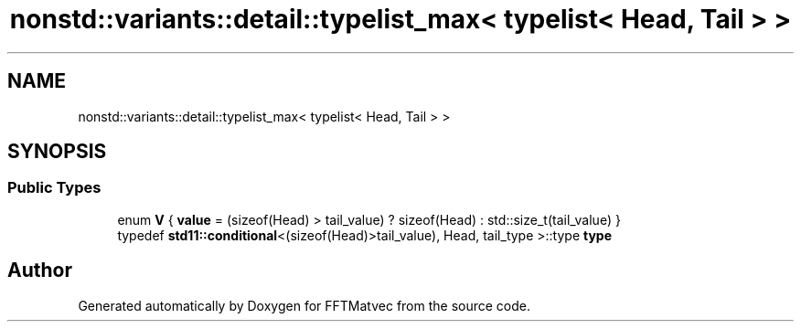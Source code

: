 .TH "nonstd::variants::detail::typelist_max< typelist< Head, Tail > >" 3 "Tue Aug 13 2024" "Version 0.1.0" "FFTMatvec" \" -*- nroff -*-
.ad l
.nh
.SH NAME
nonstd::variants::detail::typelist_max< typelist< Head, Tail > >
.SH SYNOPSIS
.br
.PP
.SS "Public Types"

.in +1c
.ti -1c
.RI "enum \fBV\fP { \fBvalue\fP = (sizeof(Head) > tail_value) ? sizeof(Head) : std::size_t(tail_value) }"
.br
.ti -1c
.RI "typedef \fBstd11::conditional\fP<(sizeof(Head)>tail_value), Head, tail_type >::type \fBtype\fP"
.br
.in -1c

.SH "Author"
.PP 
Generated automatically by Doxygen for FFTMatvec from the source code\&.
